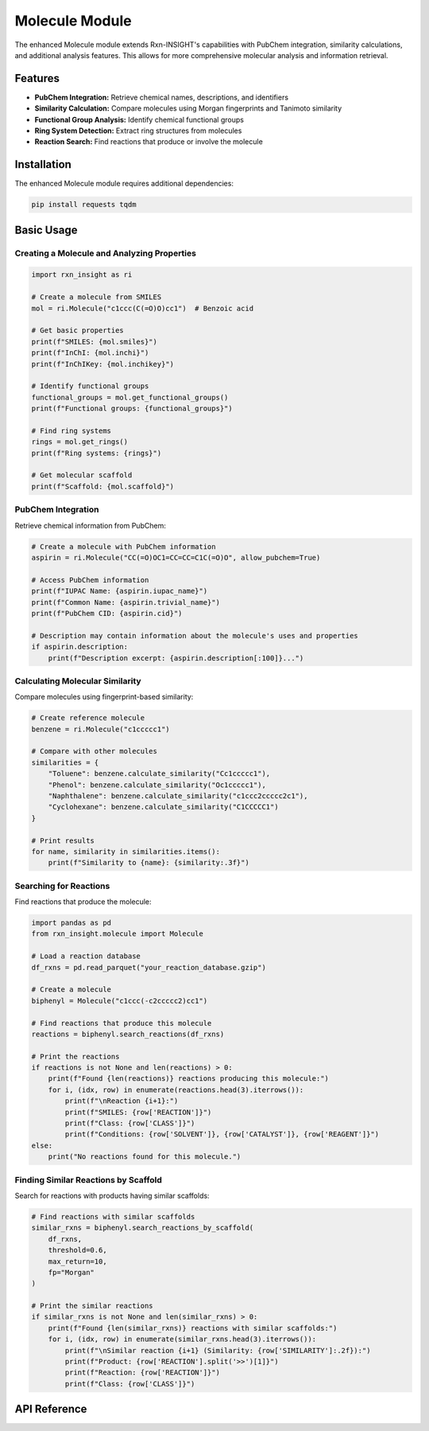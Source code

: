 Molecule Module
================

The enhanced Molecule module extends Rxn-INSIGHT's capabilities with PubChem integration, similarity calculations, and additional analysis features. This allows for more comprehensive molecular analysis and information retrieval.

Features
--------

- **PubChem Integration:** Retrieve chemical names, descriptions, and identifiers
- **Similarity Calculation:** Compare molecules using Morgan fingerprints and Tanimoto similarity
- **Functional Group Analysis:** Identify chemical functional groups
- **Ring System Detection:** Extract ring structures from molecules
- **Reaction Search:** Find reactions that produce or involve the molecule

Installation
-------------

The enhanced Molecule module requires additional dependencies:

.. code-block:: bash

    pip install requests tqdm

Basic Usage
------------

Creating a Molecule and Analyzing Properties
~~~~~~~~~~~~~~~~~~~~~~~~~~~~~~~~~~~~~~~~~~~~~~~

.. code-block:: python

    import rxn_insight as ri

    # Create a molecule from SMILES
    mol = ri.Molecule("c1ccc(C(=O)O)cc1")  # Benzoic acid

    # Get basic properties
    print(f"SMILES: {mol.smiles}")
    print(f"InChI: {mol.inchi}")
    print(f"InChIKey: {mol.inchikey}")

    # Identify functional groups
    functional_groups = mol.get_functional_groups()
    print(f"Functional groups: {functional_groups}")

    # Find ring systems
    rings = mol.get_rings()
    print(f"Ring systems: {rings}")

    # Get molecular scaffold
    print(f"Scaffold: {mol.scaffold}")

PubChem Integration
~~~~~~~~~~~~~~~~~~~~

Retrieve chemical information from PubChem:

.. code-block:: python

    # Create a molecule with PubChem information
    aspirin = ri.Molecule("CC(=O)OC1=CC=CC=C1C(=O)O", allow_pubchem=True)

    # Access PubChem information
    print(f"IUPAC Name: {aspirin.iupac_name}")
    print(f"Common Name: {aspirin.trivial_name}")
    print(f"PubChem CID: {aspirin.cid}")

    # Description may contain information about the molecule's uses and properties
    if aspirin.description:
        print(f"Description excerpt: {aspirin.description[:100]}...")

Calculating Molecular Similarity
~~~~~~~~~~~~~~~~~~~~~~~~~~~~~~~~~

Compare molecules using fingerprint-based similarity:

.. code-block:: python

    # Create reference molecule
    benzene = ri.Molecule("c1ccccc1")

    # Compare with other molecules
    similarities = {
        "Toluene": benzene.calculate_similarity("Cc1ccccc1"),
        "Phenol": benzene.calculate_similarity("Oc1ccccc1"),
        "Naphthalene": benzene.calculate_similarity("c1ccc2ccccc2c1"),
        "Cyclohexane": benzene.calculate_similarity("C1CCCCC1")
    }

    # Print results
    for name, similarity in similarities.items():
        print(f"Similarity to {name}: {similarity:.3f}")

Searching for Reactions
~~~~~~~~~~~~~~~~~~~~~~~~~~

Find reactions that produce the molecule:

.. code-block:: python

    import pandas as pd
    from rxn_insight.molecule import Molecule

    # Load a reaction database
    df_rxns = pd.read_parquet("your_reaction_database.gzip")

    # Create a molecule
    biphenyl = Molecule("c1ccc(-c2ccccc2)cc1")

    # Find reactions that produce this molecule
    reactions = biphenyl.search_reactions(df_rxns)

    # Print the reactions
    if reactions is not None and len(reactions) > 0:
        print(f"Found {len(reactions)} reactions producing this molecule:")
        for i, (idx, row) in enumerate(reactions.head(3).iterrows()):
            print(f"\nReaction {i+1}:")
            print(f"SMILES: {row['REACTION']}")
            print(f"Class: {row['CLASS']}")
            print(f"Conditions: {row['SOLVENT']}, {row['CATALYST']}, {row['REAGENT']}")
    else:
        print("No reactions found for this molecule.")

Finding Similar Reactions by Scaffold
~~~~~~~~~~~~~~~~~~~~~~~~~~~~~~~~~~~~~~

Search for reactions with products having similar scaffolds:

.. code-block:: python

    # Find reactions with similar scaffolds
    similar_rxns = biphenyl.search_reactions_by_scaffold(
        df_rxns,
        threshold=0.6,
        max_return=10,
        fp="Morgan"
    )

    # Print the similar reactions
    if similar_rxns is not None and len(similar_rxns) > 0:
        print(f"Found {len(similar_rxns)} reactions with similar scaffolds:")
        for i, (idx, row) in enumerate(similar_rxns.head(3).iterrows()):
            print(f"\nSimilar reaction {i+1} (Similarity: {row['SIMILARITY']:.2f}):")
            print(f"Product: {row['REACTION'].split('>>')[1]}")
            print(f"Reaction: {row['REACTION']}")
            print(f"Class: {row['CLASS']}")

API Reference
---------------

.. py:class:: Molecule(smi, allow_pubchem=False)

   A class to handle and analyze molecular structures.

   :param str smi: SMILES string of the molecule
   :param bool allow_pubchem: Whether to fetch PubChem information (default: False)

   .. py:attribute:: mol

      RDKit molecule object

   .. py:attribute:: smiles

      SMILES representation of the molecule

   .. py:attribute:: inchi

      InChI identifier of the molecule

   .. py:attribute:: inchikey

      InChIKey identifier of the molecule

   .. py:attribute:: trivial_name

      Common name from PubChem (if available)

   .. py:attribute:: iupac_name

      IUPAC name from PubChem (if available)

   .. py:attribute:: description

      Description from PubChem (if available)

   .. py:attribute:: cid

      PubChem compound ID (if available)

   .. py:attribute:: functional_groups

      List of functional groups in the molecule

   .. py:attribute:: rings

      Ring structures in the molecule

   .. py:attribute:: scaffold

      Murcko scaffold of the molecule

   .. py:attribute:: maccs_fp

      MACCS fingerprint

   .. py:attribute:: morgan_fp

      Morgan fingerprint

   .. py:attribute:: reactions

      DataFrame of reactions involving this molecule

   .. py:method:: get_pubchem_information()

      Retrieves information about the molecule from PubChem's REST API.

   .. py:method:: calculate_similarity(smi)

      Calculates the chemical similarity between this molecule and another one.

      :param str smi: SMILES string of the molecule to compare with
      :return: Tanimoto similarity value (0-1, where 1 is identical)
      :rtype: float

   .. py:method:: search_reactions(df)

      Searches for reactions involving the molecule as a product.

      :param pandas.DataFrame df: The DataFrame to search for reactions
      :return: DataFrame containing matching reactions
      :rtype: pandas.DataFrame

   .. py:method:: search_reactions_by_scaffold(df, threshold=0.5, max_return=100, fp='MACCS')

      Searches for reactions based on scaffold similarity.

      :param pandas.DataFrame df: DataFrame containing reactions to search
      :param float threshold: Similarity threshold to apply (0-1)
      :param int max_return: Maximum number of reactions to return
      :param str fp: Type of fingerprint to use ('MACCS' or 'Morgan')
      :return: DataFrame of similar reactions, sorted by similarity
      :rtype: pandas.DataFrame

   .. py:method:: get_functional_groups(df=None)

      Identifies and returns the functional groups present in the molecule.

      :param pandas.DataFrame df: DataFrame containing functional group patterns
      :return: List of functional group names found in the molecule
      :rtype: list[str]

   .. py:method:: get_rings()

      Identifies and returns rings in the molecule.

      :return: List of ring SMILES strings found in the molecule
      :rtype: list[str]
